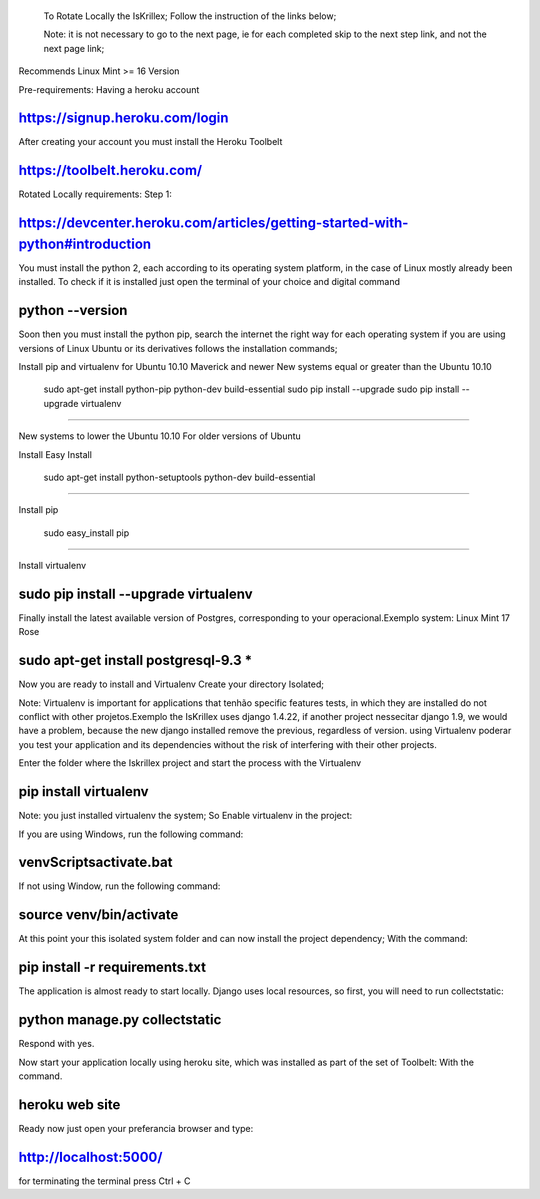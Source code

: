       To Rotate Locally the IsKrillex;
      Follow the instruction of the links below;
      
      Note: it is not necessary to go to the next page, ie for each completed skip to the next step
      link, and not the next page link;

Recommends Linux Mint >= 16 Version

Pre-requirements:
Having a heroku account

https://signup.heroku.com/login
===============================

After creating your account you must install the Heroku Toolbelt

https://toolbelt.heroku.com/
============================

Rotated Locally requirements:
Step 1:

https://devcenter.heroku.com/articles/getting-started-with-python#introduction
==============================================================================

You must install the python 2, each according to its operating system platform, in the case of Linux mostly already been installed. To check if it is installed just open the terminal of your choice and digital command

python --version
================

Soon then you must install the python pip, search the internet the right way for each operating system if you are using versions of Linux Ubuntu or its derivatives follows the installation commands;

Install pip and virtualenv for Ubuntu 10.10 Maverick and newer
New systems equal or greater than the Ubuntu 10.10

 sudo apt-get install python-pip python-dev build-essential
 sudo pip install --upgrade
 sudo pip install --upgrade virtualenv
============================================================

New systems to lower the Ubuntu 10.10
For older versions of Ubuntu

Install Easy Install

 sudo apt-get install python-setuptools python-dev build-essential
==================================================================

Install pip

 sudo easy_install pip
======================

Install virtualenv

sudo pip install --upgrade virtualenv
======================================
Finally install the latest available version of Postgres, corresponding to your operacional.Exemplo system: Linux Mint 17 Rose

sudo apt-get install postgresql-9.3 *
=====================================

Now you are ready to install and Virtualenv Create your directory Isolated;

Note: Virtualenv is important for applications that tenhão specific features tests, in which they are installed do not conflict with other projetos.Exemplo the IsKrillex uses django 1.4.22, if another project nessecitar django 1.9, we would have a problem, because the new django installed remove the previous, regardless of version.
using Virtualenv poderar you test your application and its dependencies without the risk of interfering with their other projects.

Enter the folder where the Iskrillex project and start the process with the Virtualenv

pip install virtualenv
=======================

Note: you just installed virtualenv the system;
So Enable virtualenv in the project:

If you are using Windows, run the following command:

venv\Scripts\activate.bat
==========================

If not using Window, run the following command:

source venv/bin/activate
========================

At this point your this isolated system folder and can now install the project dependency; With the command:

pip install -r requirements.txt
===============================

The application is almost ready to start locally. Django uses local resources, so first, you will need to run collectstatic:

python manage.py collectstatic
==============================

Respond with yes.

Now start your application locally using heroku site, which was installed as part of the set of Toolbelt: With the command.

heroku web site
===============

Ready now just open your preferancia browser and type:

http://localhost:5000/
=======================

for terminating the terminal press Ctrl + C


